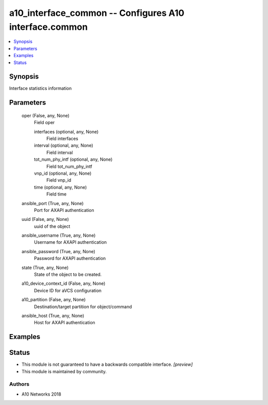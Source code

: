 .. _a10_interface_common_module:


a10_interface_common -- Configures A10 interface.common
=======================================================

.. contents::
   :local:
   :depth: 1


Synopsis
--------

Interface statistics information






Parameters
----------

  oper (False, any, None)
    Field oper


    interfaces (optional, any, None)
      Field interfaces


    interval (optional, any, None)
      Field interval


    tot_num_phy_intf (optional, any, None)
      Field tot_num_phy_intf


    vnp_id (optional, any, None)
      Field vnp_id


    time (optional, any, None)
      Field time



  ansible_port (True, any, None)
    Port for AXAPI authentication


  uuid (False, any, None)
    uuid of the object


  ansible_username (True, any, None)
    Username for AXAPI authentication


  ansible_password (True, any, None)
    Password for AXAPI authentication


  state (True, any, None)
    State of the object to be created.


  a10_device_context_id (False, any, None)
    Device ID for aVCS configuration


  a10_partition (False, any, None)
    Destination/target partition for object/command


  ansible_host (True, any, None)
    Host for AXAPI authentication









Examples
--------

.. code-block:: yaml+jinja

    





Status
------




- This module is not guaranteed to have a backwards compatible interface. *[preview]*


- This module is maintained by community.



Authors
~~~~~~~

- A10 Networks 2018

